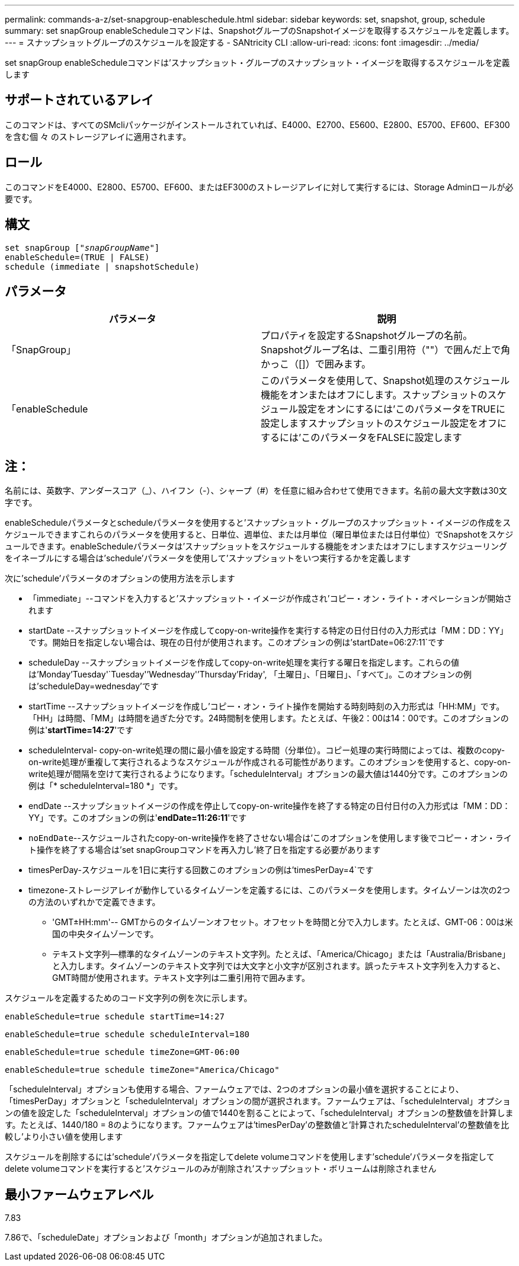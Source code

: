 ---
permalink: commands-a-z/set-snapgroup-enableschedule.html 
sidebar: sidebar 
keywords: set, snapshot, group, schedule 
summary: set snapGroup enableScheduleコマンドは、SnapshotグループのSnapshotイメージを取得するスケジュールを定義します。 
---
= スナップショットグループのスケジュールを設定する - SANtricity CLI
:allow-uri-read: 
:icons: font
:imagesdir: ../media/


[role="lead"]
set snapGroup enableScheduleコマンドは'スナップショット・グループのスナップショット・イメージを取得するスケジュールを定義します



== サポートされているアレイ

このコマンドは、すべてのSMcliパッケージがインストールされていれば、E4000、E2700、E5600、E2800、E5700、EF600、EF300を含む個 々 のストレージアレイに適用されます。



== ロール

このコマンドをE4000、E2800、E5700、EF600、またはEF300のストレージアレイに対して実行するには、Storage Adminロールが必要です。



== 構文

[source, cli, subs="+macros"]
----
set snapGroup pass:quotes[["_snapGroupName_"]]
enableSchedule=(TRUE | FALSE)
schedule (immediate | snapshotSchedule)
----


== パラメータ

[cols="2*"]
|===
| パラメータ | 説明 


 a| 
「SnapGroup」
 a| 
プロパティを設定するSnapshotグループの名前。Snapshotグループ名は、二重引用符（""）で囲んだ上で角かっこ（[]）で囲みます。



 a| 
「enableSchedule
 a| 
このパラメータを使用して、Snapshot処理のスケジュール機能をオンまたはオフにします。スナップショットのスケジュール設定をオンにするには'このパラメータをTRUEに設定しますスナップショットのスケジュール設定をオフにするには'このパラメータをFALSEに設定します

|===


== 注：

名前には、英数字、アンダースコア（_）、ハイフン（-）、シャープ（#）を任意に組み合わせて使用できます。名前の最大文字数は30文字です。

enableScheduleパラメータとscheduleパラメータを使用すると'スナップショット・グループのスナップショット・イメージの作成をスケジュールできますこれらのパラメータを使用すると、日単位、週単位、または月単位（曜日単位または日付単位）でSnapshotをスケジュールできます。enableScheduleパラメータは'スナップショットをスケジュールする機能をオンまたはオフにしますスケジューリングをイネーブルにする場合は'schedule'パラメータを使用して'スナップショットをいつ実行するかを定義します

次に'schedule'パラメータのオプションの使用方法を示します

* 「immediate」--コマンドを入力すると'スナップショット・イメージが作成され'コピー・オン・ライト・オペレーションが開始されます
* startDate --スナップショットイメージを作成してcopy-on-write操作を実行する特定の日付日付の入力形式は「MM：DD：YY」です。開始日を指定しない場合は、現在の日付が使用されます。このオプションの例は'startDate=06:27:11`です
* scheduleDay --スナップショットイメージを作成してcopy-on-write処理を実行する曜日を指定します。これらの値は'Monday'Tuesday'`Tuesday'`'Wednesday'`'Thursday`'Friday', 「土曜日」、「日曜日」、「すべて」。このオプションの例は'scheduleDay=wednesday'です
* startTime --スナップショットイメージを作成し'コピー・オン・ライト操作を開始する時刻時刻の入力形式は「HH:MM」です。「HH」は時間、「MM」は時間を過ぎた分です。24時間制を使用します。たとえば、午後2：00は14：00です。このオプションの例は'*startTime=14:27*'です
* scheduleInterval- copy-on-write処理の間に最小値を設定する時間（分単位）。コピー処理の実行時間によっては、複数のcopy-on-write処理が重複して実行されるようなスケジュールが作成される可能性があります。このオプションを使用すると、copy-on-write処理が間隔を空けて実行されるようになります。「scheduleInterval」オプションの最大値は1440分です。このオプションの例は「* scheduleInterval=180 *」です。
* endDate --スナップショットイメージの作成を停止してcopy-on-write操作を終了する特定の日付日付の入力形式は「MM：DD：YY」です。このオプションの例は'*endDate=11:26:11*'です
* `noEndDate`--スケジュールされたcopy-on-write操作を終了させない場合は'このオプションを使用します後でコピー・オン・ライト操作を終了する場合は'set snapGroupコマンドを再入力し'終了日を指定する必要があります
* timesPerDay-スケジュールを1日に実行する回数このオプションの例は'timesPerDay=4`です
* timezone-ストレージアレイが動作しているタイムゾーンを定義するには、このパラメータを使用します。タイムゾーンは次の2つの方法のいずれかで定義できます。
+
** 'GMT±HH:mm'-- GMTからのタイムゾーンオフセット。オフセットを時間と分で入力します。たとえば、GMT-06：00は米国の中央タイムゾーンです。
** テキスト文字列--標準的なタイムゾーンのテキスト文字列。たとえば、「America/Chicago」または「Australia/Brisbane」と入力します。タイムゾーンのテキスト文字列では大文字と小文字が区別されます。誤ったテキスト文字列を入力すると、GMT時間が使用されます。テキスト文字列は二重引用符で囲みます。




スケジュールを定義するためのコード文字列の例を次に示します。

[listing]
----
enableSchedule=true schedule startTime=14:27
----
[listing]
----
enableSchedule=true schedule scheduleInterval=180
----
[listing]
----
enableSchedule=true schedule timeZone=GMT-06:00
----
[listing]
----
enableSchedule=true schedule timeZone="America/Chicago"
----
「scheduleInterval」オプションも使用する場合、ファームウェアでは、2つのオプションの最小値を選択することにより、「timesPerDay」オプションと「scheduleInterval」オプションの間が選択されます。ファームウェアは、「scheduleInterval」オプションの値を設定した「scheduleInterval」オプションの値で1440を割ることによって、「scheduleInterval」オプションの整数値を計算します。たとえば、1440/180 = 8のようになります。ファームウェアは'timesPerDay'の整数値と'計算されたscheduleInterval'の整数値を比較し'より小さい値を使用します

スケジュールを削除するには'schedule'パラメータを指定してdelete volumeコマンドを使用します'schedule'パラメータを指定してdelete volumeコマンドを実行すると'スケジュールのみが削除され'スナップショット・ボリュームは削除されません



== 最小ファームウェアレベル

7.83

7.86で、「scheduleDate」オプションおよび「month」オプションが追加されました。
